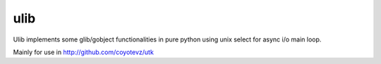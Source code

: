 ulib
====

Ulib implements some glib/gobject functionalities in pure python using unix
select for async i/o main loop.

Mainly for use in http://github.com/coyotevz/utk
